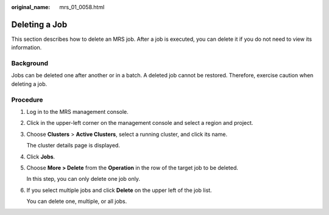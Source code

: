 :original_name: mrs_01_0058.html

.. _mrs_01_0058:

Deleting a Job
==============

This section describes how to delete an MRS job. After a job is executed, you can delete it if you do not need to view its information.

Background
----------

Jobs can be deleted one after another or in a batch. A deleted job cannot be restored. Therefore, exercise caution when deleting a job.

Procedure
---------

#. Log in to the MRS management console.

#. Click |image1| in the upper-left corner on the management console and select a region and project.

#. Choose **Clusters** > **Active Clusters**, select a running cluster, and click its name.

   The cluster details page is displayed.

#. Click **Jobs**.

#. Choose **More > Delete** from the **Operation** in the row of the target job to be deleted.

   In this step, you can only delete one job only.

#. If you select multiple jobs and click **Delete** on the upper left of the job list.

   You can delete one, multiple, or all jobs.

.. |image1| image:: /_static/images/en-us_image_0000001296217924.png
